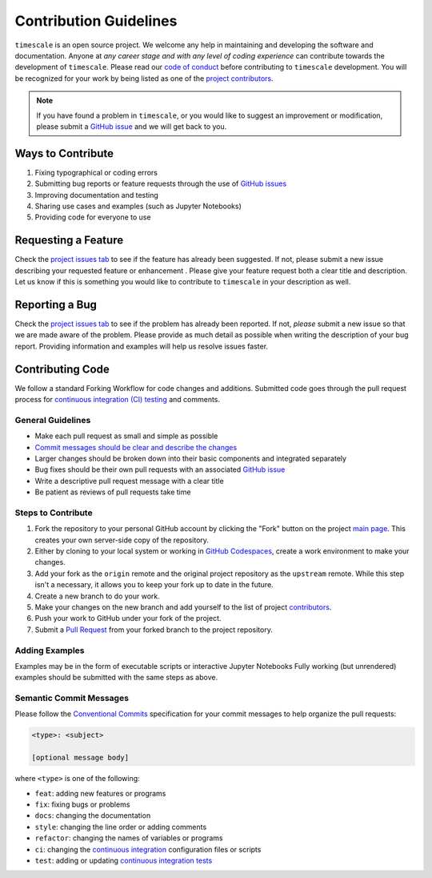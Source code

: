 =======================
Contribution Guidelines
=======================

``timescale`` is an open source project.
We welcome any help in maintaining and developing the software and documentation.
Anyone at *any career stage and with any level of coding experience* can contribute towards the development of ``timescale``.
Please read our `code of conduct <./Code-of-Conduct.html>`_ before contributing to ``timescale`` development.
You will be recognized for your work by being listed as one of the `project contributors <../project/Contributors.html>`_.

.. note::

    If you have found a problem in ``timescale``, or you would like to suggest an improvement or modification,
    please submit a `GitHub issue <https://github.com/pyTMD/timescale/issues>`_ and we will get back to you.

Ways to Contribute
------------------

1) Fixing typographical or coding errors
2) Submitting bug reports or feature requests through the use of `GitHub issues <https://github.com/pyTMD/timescale/issues>`_
3) Improving documentation and testing
4) Sharing use cases and examples (such as Jupyter Notebooks)
5) Providing code for everyone to use

Requesting a Feature
--------------------
Check the `project issues tab <https://github.com/pyTMD/timescale/issues>`_ to see if the feature has already been suggested.
If not, please submit a new issue describing your requested feature or enhancement .
Please give your feature request both a clear title and description.
Let us know if this is something you would like to contribute to ``timescale`` in your description as well.

Reporting a Bug
---------------
Check the `project issues tab <https://github.com/pyTMD/timescale/issues>`_ to see if the problem has already been reported.
If not, *please* submit a new issue so that we are made aware of the problem.
Please provide as much detail as possible when writing the description of your bug report.
Providing information and examples will help us resolve issues faster.

Contributing Code
-----------------
We follow a standard Forking Workflow for code changes and additions.
Submitted code goes through the pull request process for `continuous integration (CI) testing <../project/Testing.html#continuous-integration>`_ and comments.

General Guidelines
^^^^^^^^^^^^^^^^^^

- Make each pull request as small and simple as possible
- `Commit messages should be clear and describe the changes <./Contributing.html#semantic-commit-messages>`_
- Larger changes should be broken down into their basic components and integrated separately
- Bug fixes should be their own pull requests with an associated `GitHub issue <https://github.com/pyTMD/timescale/issues>`_
- Write a descriptive pull request message with a clear title
- Be patient as reviews of pull requests take time

Steps to Contribute
^^^^^^^^^^^^^^^^^^^

1) Fork the repository to your personal GitHub account by clicking the "Fork" button on the project `main page <https://github.com/pyTMD/timescale>`_.  This creates your own server-side copy of the repository.
2) Either by cloning to your local system or working in `GitHub Codespaces <https://github.com/features/codespaces>`_, create a work environment to make your changes.
3) Add your fork as the ``origin`` remote and the original project repository as the ``upstream`` remote.  While this step isn't a necessary, it allows you to keep your fork up to date in the future.
4) Create a new branch to do your work.
5) Make your changes on the new branch and add yourself to the list of project `contributors <https://github.com/pyTMD/timescale/blob/main/CONTRIBUTORS.rst>`_.
6) Push your work to GitHub under your fork of the project.
7) Submit a `Pull Request <https://github.com/pyTMD/timescale/pulls>`_ from your forked branch to the project repository.

Adding Examples
^^^^^^^^^^^^^^^
Examples may be in the form of executable scripts or interactive Jupyter Notebooks
Fully working (but unrendered) examples should be submitted with the same steps as above.

Semantic Commit Messages
^^^^^^^^^^^^^^^^^^^^^^^^

Please follow the `Conventional Commits <https://www.conventionalcommits.org/>`_ specification for your commit messages to help organize the pull requests:

.. code-block:: bash

    <type>: <subject>

    [optional message body]

where ``<type>`` is one of the following:

- ``feat``: adding new features or programs
- ``fix``: fixing bugs or problems
- ``docs``: changing the documentation
- ``style``: changing the line order or adding comments
- ``refactor``: changing the names of variables or programs
- ``ci``: changing the `continuous integration <../project/Testing.html#continuous-integration>`_ configuration files or scripts
- ``test``: adding or updating `continuous integration tests <../project/Testing.html#continuous-integration>`_